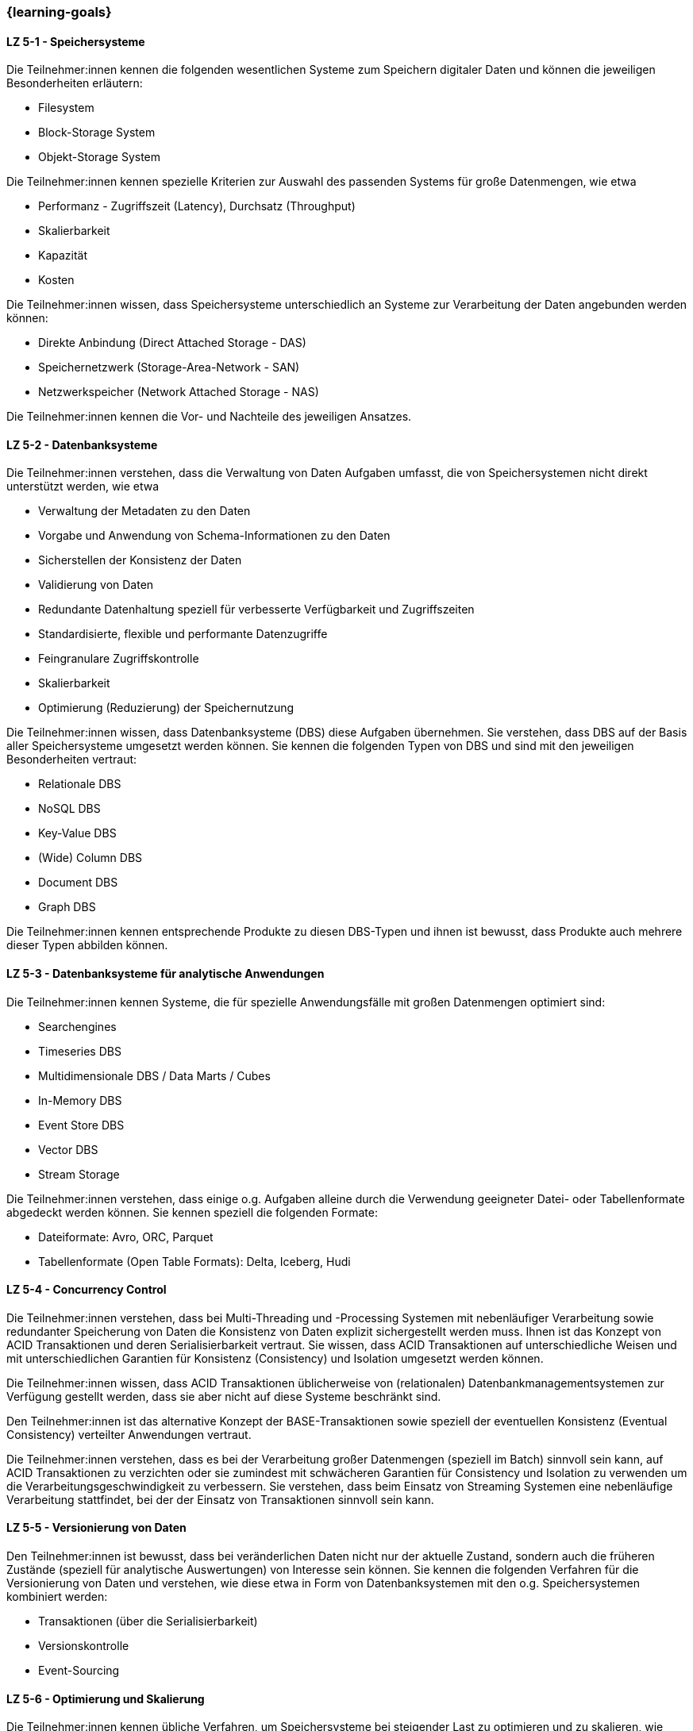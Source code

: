 === {learning-goals}


// tag::DE[]
[[LZ-5-1]]
==== LZ 5-1 - Speichersysteme
Die Teilnehmer:innen kennen die folgenden wesentlichen Systeme zum Speichern digitaler Daten und können die jeweiligen Besonderheiten erläutern:

- Filesystem
- Block-Storage System
- Objekt-Storage System

Die Teilnehmer:innen kennen spezielle Kriterien zur Auswahl des passenden Systems für große Datenmengen, wie etwa

- Performanz - Zugriffszeit (Latency), Durchsatz (Throughput)
- Skalierbarkeit
- Kapazität
- Kosten

Die Teilnehmer:innen wissen, dass Speichersysteme unterschiedlich an Systeme zur Verarbeitung der Daten angebunden werden können:

- Direkte Anbindung (Direct Attached Storage - DAS)
- Speichernetzwerk (Storage-Area-Network - SAN)
- Netzwerkspeicher (Network Attached Storage - NAS)

Die Teilnehmer:innen kennen die Vor- und Nachteile des jeweiligen Ansatzes.

[[LZ-5-2]]
==== LZ 5-2 - Datenbanksysteme
Die Teilnehmer:innen verstehen, dass die Verwaltung von Daten Aufgaben umfasst, die von Speichersystemen nicht direkt unterstützt werden, wie etwa

- Verwaltung der Metadaten zu den Daten
- Vorgabe und Anwendung von Schema-Informationen zu den Daten
- Sicherstellen der Konsistenz der Daten
- Validierung von Daten
- Redundante Datenhaltung speziell für verbesserte Verfügbarkeit und Zugriffszeiten
- Standardisierte, flexible und performante Datenzugriffe
- Feingranulare Zugriffskontrolle
- Skalierbarkeit
- Optimierung (Reduzierung) der Speichernutzung

Die Teilnehmer:innen wissen, dass Datenbanksysteme (DBS) diese Aufgaben übernehmen. Sie verstehen, dass DBS auf der Basis aller Speichersysteme umgesetzt werden können. Sie kennen die folgenden Typen von DBS und sind mit den jeweiligen Besonderheiten vertraut:

- Relationale DBS
- NoSQL DBS
- Key-Value DBS
- (Wide) Column DBS
- Document DBS
- Graph DBS

Die Teilnehmer:innen kennen entsprechende Produkte zu diesen DBS-Typen und ihnen ist bewusst, dass Produkte auch mehrere dieser Typen abbilden können.

[[LZ-5-3]]
==== LZ 5-3 - Datenbanksysteme für analytische Anwendungen

Die Teilnehmer:innen kennen Systeme, die für spezielle Anwendungsfälle mit großen Datenmengen optimiert sind:

- Searchengines
- Timeseries DBS
- Multidimensionale DBS / Data Marts / Cubes
- In-Memory DBS
- Event Store DBS
- Vector DBS
- Stream Storage

Die Teilnehmer:innen verstehen, dass einige o.g. Aufgaben alleine durch die Verwendung geeigneter Datei- oder Tabellenformate abgedeckt werden können. Sie kennen speziell die folgenden Formate:

- Dateiformate: Avro, ORC, Parquet
- Tabellenformate (Open Table Formats): Delta, Iceberg, Hudi

[[LZ-5-4]]
==== LZ 5-4 - Concurrency Control
Die Teilnehmer:innen verstehen, dass bei Multi-Threading und -Processing Systemen mit nebenläufiger Verarbeitung sowie redundanter Speicherung von Daten die Konsistenz von Daten explizit sichergestellt werden muss. Ihnen ist das Konzept von ACID Transaktionen und deren Serialisierbarkeit vertraut. Sie wissen, dass ACID Transaktionen auf unterschiedliche Weisen und mit unterschiedlichen Garantien für Konsistenz (Consistency) und Isolation umgesetzt werden können.

Die Teilnehmer:innen wissen, dass ACID Transaktionen üblicherweise von (relationalen) Datenbankmanagementsystemen zur Verfügung gestellt werden, dass sie aber nicht auf diese Systeme beschränkt sind.

Den Teilnehmer:innen ist das alternative Konzept der BASE-Transaktionen sowie speziell der eventuellen Konsistenz (Eventual Consistency) verteilter Anwendungen vertraut.

Die Teilnehmer:innen verstehen, dass es bei der Verarbeitung großer Datenmengen (speziell im Batch) sinnvoll sein kann, auf ACID Transaktionen zu verzichten oder sie zumindest mit schwächeren Garantien für Consistency und Isolation zu verwenden um die Verarbeitungsgeschwindigkeit zu verbessern. Sie verstehen, dass beim Einsatz von Streaming Systemen eine nebenläufige Verarbeitung stattfindet, bei der der Einsatz von Transaktionen sinnvoll sein kann.

[[LZ-5-5]]
==== LZ 5-5 - Versionierung von Daten
Den Teilnehmer:innen ist bewusst, dass bei veränderlichen Daten nicht nur der aktuelle Zustand, sondern auch die früheren Zustände (speziell für analytische Auswertungen) von Interesse sein können. Sie kennen die folgenden Verfahren für die Versionierung von Daten und verstehen, wie diese etwa in Form von Datenbanksystemen mit den o.g. Speichersystemen kombiniert werden:

- Transaktionen (über die Serialisierbarkeit)
- Versionskontrolle
- Event-Sourcing

[[LZ-5-6]]
==== LZ 5-6 - Optimierung und Skalierung
Die Teilnehmer:innen kennen übliche Verfahren, um Speichersysteme bei steigender Last zu optimieren und zu skalieren, wie etwa

- Sharding
- Partitionierung (vertikal/horizontal)
- Indexierung
- Reflections
- Caching
- Append Only / Read Only
- Blockierender vs. nicht-blockierender Zugriff

Die Teilnehmer:innen wissen, dass es bei größeren Datenmengen vorteilhaft und notwendig ist die Daten auf mehreren Servern zu verteilen. Sie wissen dabei, dass mehrere Server sowohl das Speichern, Abrufen und Verarbeiten der Daten schneller macht als auch eine Redundanz der Daten bereitstellt, falls ein Server ausfällt.

Die Teilnehmer:innen verstehen, dass Daten oft nicht unbefristet aufbewahrt werden können. Sie kennen Ansätze für Data Retention, wie:

- Wahl der Speichertechnologie abhängig von der Häufigkeit des Datenzugriffs
- Automatisches Löschen von Daten nach vorgebenen Kriterien, z.B. Ablauf einer Speicherfrist

[[LZ-5-7]]
==== LZ 5-7 - Data Warehouse und Data Lake
Die Teilnehmer:innen wissen, dass Data Warehouses und Data Lakes Ansätze sind, um Daten aus verschiedenen Quellsystemen zusammenführen und um einen vereinheitlichten Zugriff auf diese Daten bieten zu können. Sie wissen, dass die beiden Ansätze für OLAP Anwendungen optimiert sind.

Die Teilnehmer:innen wissen, wie Speichersysteme und darauf aufbauende Datenbanksysteme als Grundlage für DWH und DL Systeme verwendet werden.

Die Teilnehmer:innen kennen wesentliche Unterschiede zwischen DWH und DL Systemen, wie etwa

- Ein definiertes Schema (Schema on Write) beim DWH (das sich im Laufe der Zeit ändern kann) gegenüber mehreren parallelen Schemata (etwa mit Schema on Read) beim DL.
- Nur vereinheitlichte Daten im DWH während im DL auch die ursprünglichen Quelldaten (Rohdaten) vorgehalten werden.
- Die bessere Eignung von Data Lakes für analytische und Machine Learning Szenarien, da dort noch die ursprünglichen Quelldaten vorhanden sind
- Optimierte Strukturen für den lesenden (analytischen) Zugriff beim DWH gegenüber vereinfachten schreibenden Zugriffen beim DL.
- Begrenzung auf strukturierte Daten beim DWH während DL auch unstrukturierte und semi-strukturierte Daten aufnehmen können.
- Hoher Aufwand für die Integration neuer Datenquellen beim DWH während neue Datenquellen in den DL direkt aufgenommen werden können.
- Hoher Aufwand für die Vereinheitlichung von Daten beim lesenden (analytischen) Zugriff im DL während dies beim DWH in deutlich geringerem Umfang erforderlich ist.

Die Teilnehmer:innen kennen Lösungsansätze, um in DWH Systemen den Aufwand für Änderungen am Schema sowie für die Integration neuer Datenquellen zu reduzieren, wie etwa

- Verwendung künstlicher Schlüssel (Surrogate Keys)
- Multidimensionale Modellierung
- Data Vault
- Automatisierung der Schemaänderungen (Data Warehouse Automation)

Die Teilnehmer:innen kennen Lösungsansätze, um in DL Systemen den Aufwand für die Vereinheitlichung beim lesenden Zugriff zu reduzieren:

- Aufteilen des DL in Bereiche unterschiedlicher Datenqualität – etwa Bronze, Silber und Gold –, wobei die Rohdaten im Bronze-Bereich und die vereinheitlichten, gut analysierbaren Daten im Gold-Bereich zu finden sind  (Data Lakehouse).
- Technische Aspekte der Vereinheitlichung direkt bei der Eingangsverarbeitung erledigen (einheitliche Zeichensätze, Null-Values, Datumsformate, ...)
- Modularisierung des DL etwa über die Verwendung von DDD.

// end::DE[]

// tag::EN[]
[[LG-5-1]]
==== LG 5-1: Storage systems
tbd.

[[LG-5-2]]
==== LG 5-2: Database systems
tbd.

[[LG-5-3]]
==== LG 5-2: Database systems for analytical applications
tbd.

[[LG-5-4]]
==== LG 5-2: Concurrency Control
tbd.

[[LG-5-5]]
==== LG 5-2: Versioning of data
tbd.

[[LG-5-6]]
==== LG 5-6: Optimization and scaling
tbd.

[[LG-5-7]]
==== LG 5-7: Data Warehouse und Data Lake
tbd.

// end::EN[]

// tag::REMARK[]
[NOTE]
====
Die einzelnen Lernziele müssen nicht als einfache Aufzählungen mit Unterpunkten aufgeführt werden, sondern können
auch gerne in ganzen Sätzen formuliert werden, welche die einzelnen Punkte (sofern möglich) integrieren.
====
// end::REMARK[]
=======
